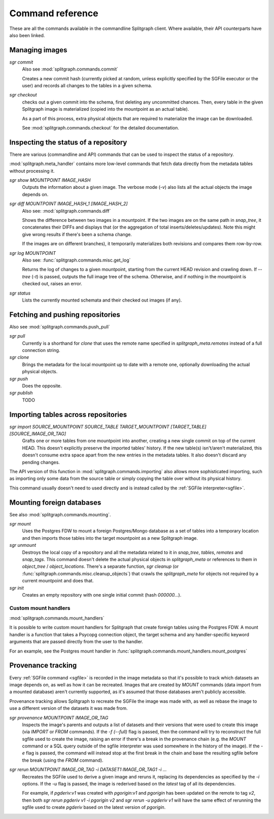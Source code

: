 =================
Command reference
=================

These are all the commands available in the commandline Splitgraph client. Where available, their API
counterparts have also been linked.


Managing images
===============

`sgr commit`
    Also see :mod:`splitgraph.commands.commit`

    Creates a new commit hash (currently picked at random, unless explicitly specified by the SGFile executor or the user)
    and records all changes to the tables in a given schema.

`sgr checkout`
    checks out a given commit into the schema, first deleting any uncommitted chances. Then,
    every table in the given Splitgraph image is materialized (copied into the mountpoint as an actual table).

    As a part of this process, extra physical objects that are required to materialize the image can be downloaded.

    See :mod:`splitgraph.commands.checkout` for the detailed documentation.

Inspecting the status of a repository
=====================================

There are various (commandline and API) commands that can be used to inspect the status of a repository.

:mod:`splitgraph.meta_handler` contains more low-level commands that fetch data directly from the metadata
tables without processing it.

`sgr show MOUNTPOINT IMAGE_HASH`
    Outputs the information about a given image. The verbose mode (`-v`) also lists all the actual objects
    the image depends on.

`sgr diff MOUNTPOINT IMAGE_HASH_1 [IMAGE_HASH_2]`
    Also see: :mod:`splitgraph.commands.diff`

    Shows the difference between two images in a mountpoint. If the two images are on the same path in `snap_tree`, it
    concatenates their DIFFs and displays that (or the aggregation of total inserts/deletes/updates).
    Note this might give wrong results if there's been a schema change.

    If the images are on different branches), it temporarily materializes both revisions and compares them row-by-row.

`sgr log MOUNTPOINT`
    Also see: :func:`splitgraph.commands.misc.get_log`

    Returns the log of changes to a given mountpoint, starting from the current HEAD revision and crawling down.
    If `--tree` (`-t`) is passed, outputs the full image tree of the schema.
    Otherwise, and if nothing in the mountpoint is checked out, raises an error.

`sgr status`
    Lists the currently mounted schemata and their checked out images (if any).

Fetching and pushing repositories
=================================

Also see :mod:`splitgraph.commands.push_pull`

`sgr pull`
    Currently is a shorthand for `clone` that uses the remote name specified in `splitgraph_meta.remotes` instead of
    a full connection string.

`sgr clone`
    Brings the metadata for the local mountpoint up to date with a remote one, optionally downloading the actual
    physical objects.

`sgr push`
    Does the opposite.

`sgr publish`
    TODO


Importing tables across repositories
====================================

`sgr import SOURCE_MOUNTPOINT SOURCE_TABLE TARGET_MOUNTPOINT [TARGET_TABLE] [SOURCE_IMAGE_OR_TAG]`
    Grafts one or more tables from one mountpoint into another, creating a new single commit on top of the current HEAD.
    This doesn't explicitly preserve the imported tables' history. If the new table(s) isn't/aren't materialized, this
    doesn't consume extra space apart from the new entries in the metadata tables. It also doesn't discard any pending
    changes.

The API version of this function in :mod:`splitgraph.commands.importing` also allows more sophisticated importing,
such as importing only some data from the source table or simply copying the table over without its physical history.

This command usually doesn't need to used directly and is instead called by the :ref:`SGFile interpreter<sgfile>`.

Mounting foreign databases
==========================

See also :mod:`splitgraph.commands.mounting`.

`sgr mount`
    Uses the Postgres FDW to mount a foreign Postgres/Mongo database as a set of tables into a temporary location
    and then imports those tables into the target mountpoint as a new Splitgraph image.

`sgr unmount`
    Destroys the local copy of a repository and all the metadata related to it in
    `snap_tree`, `tables`, `remotes` and `snap_tags`. This command doesn't delete the actual physical objects in
    `splitgraph_meta` or references to them in
    `object_tree` / `object_locations`. There's a separate function, `sgr cleanup`
    (or :func:`splitgraph.commands.misc.cleanup_objects`) that crawls the `splitgraph_meta` for objects not required
    by a current mountpoint and does that.

`sgr init`
    Creates an empty repository with one single initial commit (hash `000000...`).

Custom mount handlers
---------------------

:mod:`splitgraph.commands.mount_handlers`

It is possible to write custom mount handlers for Splitgraph that create foreign tables using the Postgres FDW. A
mount handler is a function that takes a Psycopg connection object, the target schema and any handler-specific
keyword arguments that are passed directly from the user to the handler.

For an example, see the Postgres mount handler in :func:`splitgraph.commands.mount_handlers.mount_postgres`

Provenance tracking
===================

Every :ref:`SGFile command <sgfile>` is recorded in the image metadata so that it's possible to track which datasets an
image depends on, as well as how it can be recreated. Images that are created by `MOUNT` commands
(data import from a mounted database) aren't currently supported, as it's assumed that those databases
aren't publicly accessible.

Provenance tracking allows Splitgraph to recreate the SGFile the image was made with, as well as rebase the image to
use a different version of the datasets it was made from.

`sgr provenance MOUNTPOINT IMAGE_OR_TAG`
    Inspects the image's parents and outputs a list of datasets and their versions
    that were used to create this image (via `IMPORT` or `FROM` commands). If the `-f (--full)` flag is passed, then the
    command will try to reconstruct the full sgfile used to create the image, raising an error if there's a break in the
    provenance chain (e.g. the `MOUNT` command or a SQL query outside of the sgfile interpreter was used somewhere
    in the history of the image). If the `-e` flag is passed, the command will instead stop at the first break in the chain
    and base the resulting sgfile before the break (using the `FROM` command).

`sgr rerun MOUNTPOINT IMAGE_OR_TAG -i DATASET1 IMAGE_OR_TAG1 -i ...`
    Recreates the SGFile used to derive a given image
    and reruns it, replacing its dependencies as specified by the `-i` options. If the `-u` flag is passed, the image
    is rederived based on the `latest` tag of all its dependencies.

    For example, if `pgderiv:v1` was created with `pgorigin:v1` and `pgorigin` has been updated on the remote to tag `v2`,
    then both `sgr rerun pgderiv v1 -i pgorigin v2` and `sgr rerun -u pgderiv v1` will have the same effect of rerunning
    the sgfile used to create `pgderiv` based on the latest version of `pgorigin`.

